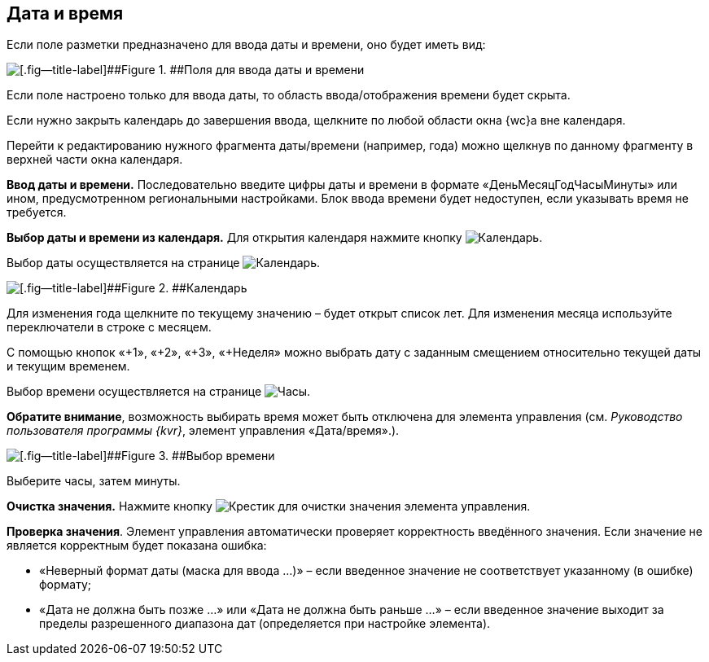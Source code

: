 
== Дата и время

Если поле разметки предназначено для ввода даты и времени, оно будет иметь вид:

image::dateTime.png[[.fig--title-label]##Figure 1. ##Поля для ввода даты и времени]

Если поле настроено только для ввода даты, то область ввода/отображения времени будет скрыта.

Если нужно закрыть календарь до завершения ввода, щелкните по любой области окна {wc}а вне календаря.

Перейти к редактированию нужного фрагмента даты/времени (например, года) можно щелкнув по данному фрагменту в верхней части окна календаря.

*Ввод даты и времени.* Последовательно введите цифры даты и времени в формате «ДеньМесяцГодЧасыМинуты» или ином, предусмотренном региональными настройками. Блок ввода времени будет недоступен, если указывать время не требуется.

*Выбор даты и времени из календаря.* Для открытия календаря нажмите кнопку image:buttons/showCalendar.png[Календарь].

Выбор даты осуществляется на странице image:buttons/openDatePickerInCalendar.png[Календарь].

image::calendar.png[[.fig--title-label]##Figure 2. ##Календарь]

Для изменения года щелкните по текущему значению – будет открыт список лет. Для изменения месяца используйте переключатели в строке с месяцем.

С помощью кнопок «+1», «+2», «+3», «+Неделя» можно выбрать дату с заданным смещением относительно текущей даты и текущим временем.

Выбор времени осуществляется на странице image:buttons/dateTime_setTime.png[Часы].

[.keyword]*Обратите внимание*, возможность выбирать время может быть отключена для элемента управления (см. [.dfn .term]_Руководство пользователя программы {kvr}_, элемент управления «Дата/время».).

image::calendarTime.png[[.fig--title-label]##Figure 3. ##Выбор времени]

Выберите часы, затем минуты.

*Очистка значения.* Нажмите кнопку image:buttons/bt_clearvalue.png[Крестик] для очистки значения элемента управления.

*Проверка значения*. Элемент управления автоматически проверяет корректность введённого значения. Если значение не является корректным будет показана ошибка:

* «Неверный формат даты (маска для ввода …)» – если введенное значение не соответствует указанному (в ошибке) формату;
* «Дата не должна быть позже …» или «Дата не должна быть раньше …» – если введенное значение выходит за пределы разрешенного диапазона дат (определяется при настройке элемента).

